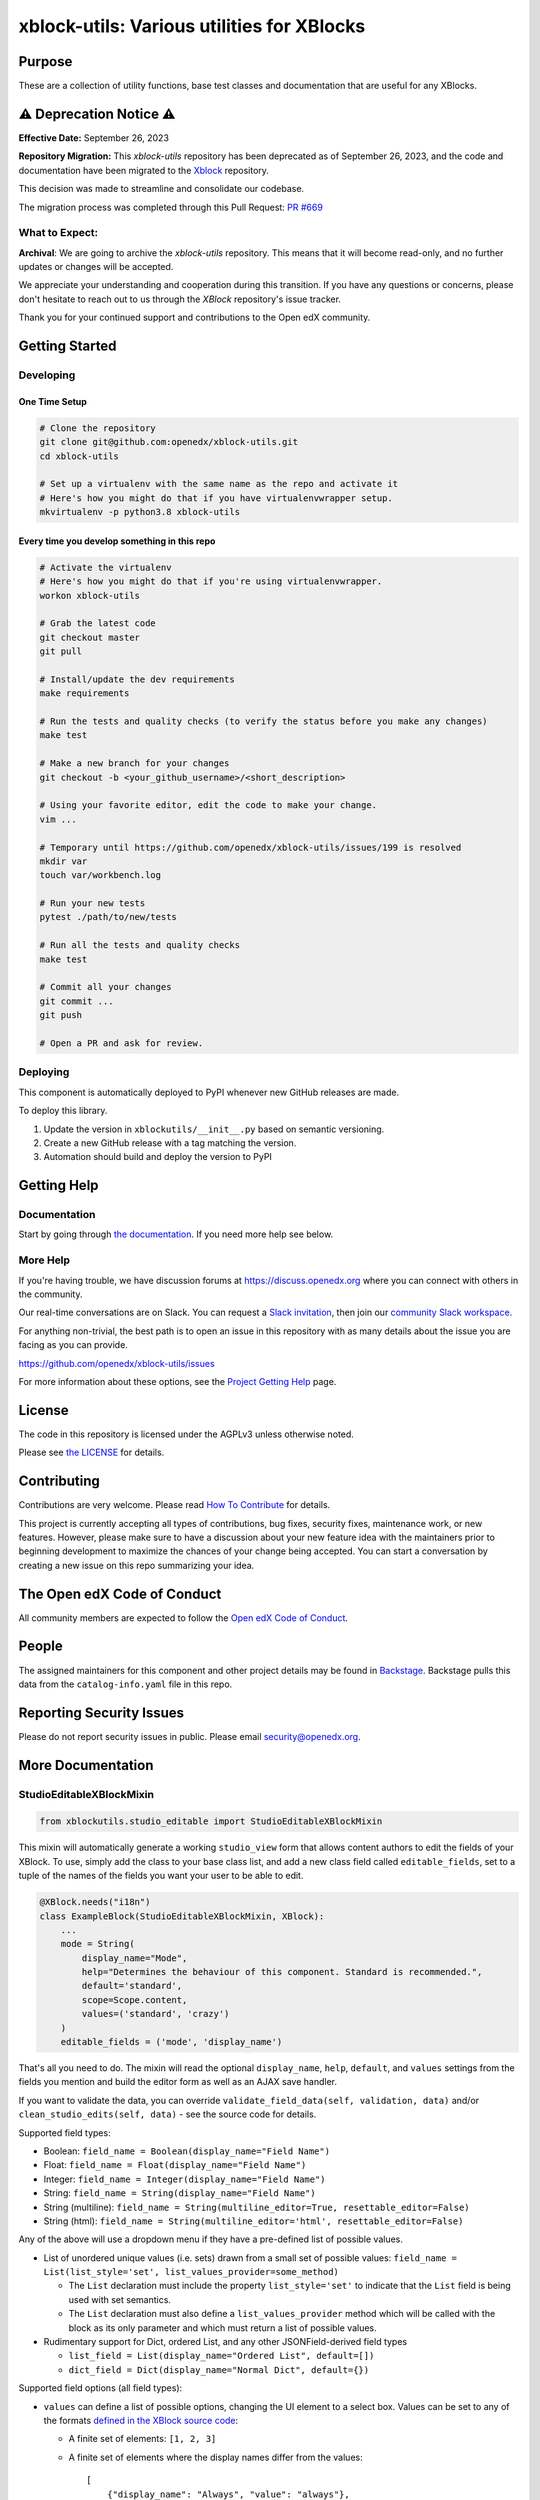 xblock-utils: Various utilities for XBlocks
###########################################

|pypi-badge| |ci-badge| |codecov-badge| |doc-badge| |pyversions-badge|
|license-badge| |status-badge|

Purpose
*******

These are a collection of utility functions, base test classes and
documentation that are useful for any XBlocks.


⚠️ Deprecation Notice ⚠️
**********************

**Effective Date:** September 26, 2023

**Repository Migration:**
This `xblock-utils` repository has been deprecated as of September 26, 2023, and the code and documentation have been migrated to the `Xblock <https://github.com/openedx/XBlock>`_ repository.

This decision was made to streamline and consolidate our codebase.

The migration process was completed through this Pull Request: `PR #669 <https://github.com/openedx/XBlock/pull/669>`_

What to Expect:
===============

**Archival**: We are going to archive the `xblock-utils` repository. This means that it will become read-only, and no further updates or changes will be accepted.

We appreciate your understanding and cooperation during this transition. If you have any questions or concerns, please don't hesitate to reach out to us through the `XBlock` repository's issue tracker.

Thank you for your continued support and contributions to the Open edX community.


Getting Started
***************

Developing
==========

One Time Setup
--------------
.. code-block::

  # Clone the repository
  git clone git@github.com:openedx/xblock-utils.git
  cd xblock-utils

  # Set up a virtualenv with the same name as the repo and activate it
  # Here's how you might do that if you have virtualenvwrapper setup.
  mkvirtualenv -p python3.8 xblock-utils


Every time you develop something in this repo
---------------------------------------------
.. code-block::

  # Activate the virtualenv
  # Here's how you might do that if you're using virtualenvwrapper.
  workon xblock-utils

  # Grab the latest code
  git checkout master
  git pull

  # Install/update the dev requirements
  make requirements

  # Run the tests and quality checks (to verify the status before you make any changes)
  make test 

  # Make a new branch for your changes
  git checkout -b <your_github_username>/<short_description>

  # Using your favorite editor, edit the code to make your change.
  vim ...

  # Temporary until https://github.com/openedx/xblock-utils/issues/199 is resolved
  mkdir var
  touch var/workbench.log

  # Run your new tests
  pytest ./path/to/new/tests

  # Run all the tests and quality checks
  make test

  # Commit all your changes
  git commit ...
  git push

  # Open a PR and ask for review.

Deploying
=========

This component is automatically deployed to PyPI whenever new GitHub releases are made.

To deploy this library.

#. Update the version in ``xblockutils/__init__.py`` based on semantic versioning.

#. Create a new GitHub release with a tag matching the version.

#. Automation should build and deploy the version to PyPI

Getting Help
************

Documentation
=============

Start by going through `the documentation`_.  If you need more help see below.

.. _the documentation: https://docs.openedx.org/projects/xblock-utils

More Help
=========

If you're having trouble, we have discussion forums at
https://discuss.openedx.org where you can connect with others in the
community.

Our real-time conversations are on Slack. You can request a `Slack
invitation`_, then join our `community Slack workspace`_.

For anything non-trivial, the best path is to open an issue in this
repository with as many details about the issue you are facing as you
can provide.

https://github.com/openedx/xblock-utils/issues

For more information about these options, see the `Project Getting Help`_ page.

.. _Slack invitation: https://openedx.org/slack
.. _community Slack workspace: https://openedx.slack.com/
.. _Project Getting Help: https://openedx.org/getting-help

License
*******

The code in this repository is licensed under the AGPLv3 unless
otherwise noted.

Please see `the LICENSE <LICENSE>`_ for details.

Contributing
************

Contributions are very welcome.
Please read `How To Contribute <https://openedx.org/r/how-to-contribute>`_ for details.

This project is currently accepting all types of contributions, bug fixes,
security fixes, maintenance work, or new features.  However, please make sure
to have a discussion about your new feature idea with the maintainers prior to
beginning development to maximize the chances of your change being accepted.
You can start a conversation by creating a new issue on this repo summarizing
your idea.

The Open edX Code of Conduct
****************************

All community members are expected to follow the `Open edX Code of Conduct`_.

.. _Open edX Code of Conduct: https://openedx.org/code-of-conduct/

People
******

The assigned maintainers for this component and other project details may be
found in `Backstage`_. Backstage pulls this data from the ``catalog-info.yaml``
file in this repo.

.. _Backstage: https://backstage.openedx.org/catalog/default/component/xblock-utils

Reporting Security Issues
*************************

Please do not report security issues in public. Please email security@openedx.org.

.. |pypi-badge| image:: https://img.shields.io/pypi/v/xblock-utils.svg
    :target: https://pypi.python.org/pypi/xblock-utils/
    :alt: PyPI

.. |ci-badge| image:: https://github.com/openedx/xblock-utils/workflows/Python%20CI/badge.svg?branch=main
    :target: https://github.com/openedx/xblock-utils/actions
    :alt: CI

.. |codecov-badge| image:: https://codecov.io/github/openedx/xblock-utils/coverage.svg?branch=main
    :target: https://codecov.io/github/openedx/xblock-utils?branch=main
    :alt: Codecov

.. |doc-badge| image:: https://readthedocs.org/projects/xblock-utils/badge/?version=latest
    :target: https://docs.openedx.org/projects/xblock-utils/
    :alt: Documentation

.. |pyversions-badge| image:: https://img.shields.io/pypi/pyversions/xblock-utils.svg
    :target: https://pypi.python.org/pypi/xblock-utils/
    :alt: Supported Python versions

.. |license-badge| image:: https://img.shields.io/github/license/openedx/xblock-utils.svg
    :target: https://github.com/openedx/xblock-utils/blob/main/LICENSE
    :alt: License

.. |status-badge| image:: https://img.shields.io/badge/Status-Maintained-brightgreen

More Documentation
******************

StudioEditableXBlockMixin
=========================

.. code:: python

    from xblockutils.studio_editable import StudioEditableXBlockMixin

This mixin will automatically generate a working ``studio_view`` form
that allows content authors to edit the fields of your XBlock. To use,
simply add the class to your base class list, and add a new class field
called ``editable_fields``, set to a tuple of the names of the fields
you want your user to be able to edit.

.. code:: python

    @XBlock.needs("i18n")
    class ExampleBlock(StudioEditableXBlockMixin, XBlock):
        ...
        mode = String(
            display_name="Mode",
            help="Determines the behaviour of this component. Standard is recommended.",
            default='standard',
            scope=Scope.content,
            values=('standard', 'crazy')
        )
        editable_fields = ('mode', 'display_name')

That's all you need to do. The mixin will read the optional
``display_name``, ``help``, ``default``, and ``values`` settings from
the fields you mention and build the editor form as well as an AJAX save
handler.

If you want to validate the data, you can override
``validate_field_data(self, validation, data)`` and/or
``clean_studio_edits(self, data)`` - see the source code for details.

Supported field types:

* Boolean:
  ``field_name = Boolean(display_name="Field Name")``
* Float:
  ``field_name = Float(display_name="Field Name")`` 
* Integer:
  ``field_name = Integer(display_name="Field Name")`` 
* String:
  ``field_name = String(display_name="Field Name")`` 
* String (multiline):
  ``field_name = String(multiline_editor=True, resettable_editor=False)``
* String (html):
  ``field_name = String(multiline_editor='html', resettable_editor=False)``

Any of the above will use a dropdown menu if they have a pre-defined
list of possible values.

* List of unordered unique values (i.e. sets) drawn from a small set of
  possible values:
  ``field_name = List(list_style='set', list_values_provider=some_method)``

  - The ``List`` declaration must include the property ``list_style='set'`` to
    indicate that the ``List`` field is being used with set semantics.
  - The ``List`` declaration must also define a ``list_values_provider`` method
    which will be called with the block as its only parameter and which must
    return a list of possible values.
* Rudimentary support for Dict, ordered List, and any other JSONField-derived field types

  - ``list_field = List(display_name="Ordered List", default=[])``
  - ``dict_field = Dict(display_name="Normal Dict", default={})``

Supported field options (all field types):

* ``values`` can define a list of possible options, changing the UI element
  to a select box. Values can be set to any of the formats `defined in the
  XBlock source code <https://github.com/openedx/XBlock/blob/master/xblock/fields.py>`__:
  
  - A finite set of elements: ``[1, 2, 3]``
  - A finite set of elements where the display names differ from the values::

        [
            {"display_name": "Always", "value": "always"},
            {"display_name": "Past Due", "value": "past_due"},
        ]
  - A range for floating point numbers with specific increments:
    ``{"min": 0 , "max": 10, "step": .1}``
  - A callable that returns one of the above. (Note: the callable does
    *not* get passed the XBlock instance or runtime, so it cannot be a
    normal member function)
* ``values_provider`` can define a callable that accepts the XBlock
  instance as an argument, and returns a list of possible values in one
  of the formats listed above.
* ``resettable_editor`` - defaults to ``True``. Set ``False`` to hide the
  "Reset" button used to return a field to its default value by removing
  the field's value from the XBlock instance.

Basic screenshot: |Screenshot 1|

StudioContainerXBlockMixin
==========================

.. code:: python

    from xblockutils.studio_editable import StudioContainerXBlockMixin

This mixin helps to create XBlocks that allow content authors to add,
remove, or reorder child blocks. By removing any existing
``author_view`` and adding this mixin, you'll get editable,
re-orderable, and deletable child support in Studio. To enable authors to
add arbitrary blocks as children, simply override ``author_edit_view`` 
and set ``can_add=True`` when calling ``render_children`` - see the 
source code. To restrict authors so they can add only specific types of
child blocks or a limited number of children requires custom HTML.

An example is the mentoring XBlock: |Screenshot 2|

SeleniumXBlockTest
==================

.. code:: python

    from xblockutils.base_test import SeleniumXBlockTest

This is a base class that you can use for writing Selenium integration
tests that are hosted in the XBlock SDK (Workbench).

Here is an example:

.. code:: python

    class TestStudentView(SeleniumXBlockTest):
        """
        Test the Student View of MyCoolXBlock
        """
        def setUp(self):
            super(TestStudentView, self).setUp()
            self.set_scenario_xml('<mycoolblock display_name="Test Demo Block" field2="hello" />')
            self.element = self.go_to_view("student_view")

        def test_shows_field_2(self):
            """
            The xblock should display the text value of field2.
            """
            self.assertIn("hello", self.element.text)

StudioEditableBaseTest
======================

.. code:: python

    from xblockutils.studio_editable_test import StudioEditableBaseTest

This is a subclass of ``SeleniumXBlockTest`` that adds a few helper
methods useful for testing the ``studio_view`` of any XBlock using
``StudioEditableXBlockMixin``.

child\_isinstance
=================

.. code:: python

    from xblockutils.helpers import child_isinstance

If your XBlock needs to find children/descendants of a particular
class/mixin, you should use

.. code:: python

    child_isinstance(self, child_usage_id, SomeXBlockClassOrMixin)

rather than calling

.. code:: python

    ``isinstance(self.runtime.get_block(child_usage_id), SomeXBlockClassOrMixin)``.

On runtimes such as those in edx-platform, ``child_isinstance`` is
orders of magnitude faster.

.. |Screenshot 1| image:: https://cloud.githubusercontent.com/assets/945577/6341782/7d237966-bb83-11e4-9344-faa647056999.png
.. |Screenshot 2| image:: https://cloud.githubusercontent.com/assets/945577/6341803/d0195ec4-bb83-11e4-82f6-8052c9f70690.png

XBlockWithSettingsMixin
=======================

This mixin provides access to instance-wide XBlock-specific configuration settings.
See [wiki page](https://github.com/openedx/xblock-utils/wiki/Settings-and-theme-support#accessing-xblock-specific-settings) for details

ThemableXBlockMixin
===================

This mixin provides XBlock theming capabilities built on top of XBlock-specific settings.
See [wiki page](https://github.com/openedx/xblock-utils/wiki/Settings-and-theme-support#theming-support) for details
